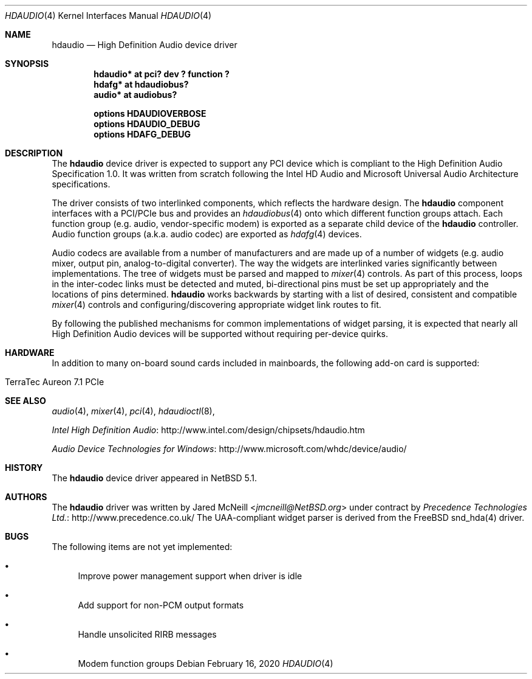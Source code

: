 .\"	$NetBSD: hdaudio.4,v 1.15 2020/02/16 10:45:42 jmcneill Exp $
.\"
.\" Copyright (c) 2009, 2010 The NetBSD Foundation, Inc.
.\" All rights reserved.
.\"
.\" This code is derived from software contributed to The NetBSD Foundation
.\" by Precedence Technologies Ltd
.\"
.\" Redistribution and use in source and binary forms, with or without
.\" modification, are permitted provided that the following conditions
.\" are met:
.\" 1. Redistributions of source code must retain the above copyright
.\"    notice, this list of conditions and the following disclaimer.
.\" 2. Redistributions in binary form must reproduce the above copyright
.\"    notice, this list of conditions and the following disclaimer in the
.\"    documentation and/or other materials provided with the distribution.
.\"
.\" THIS SOFTWARE IS PROVIDED BY THE NETBSD FOUNDATION, INC. AND CONTRIBUTORS
.\" ``AS IS'' AND ANY EXPRESS OR IMPLIED WARRANTIES, INCLUDING, BUT NOT LIMITED
.\" TO, THE IMPLIED WARRANTIES OF MERCHANTABILITY AND FITNESS FOR A PARTICULAR
.\" PURPOSE ARE DISCLAIMED.  IN NO EVENT SHALL THE FOUNDATION OR CONTRIBUTORS
.\" BE LIABLE FOR ANY DIRECT, INDIRECT, INCIDENTAL, SPECIAL, EXEMPLARY, OR
.\" CONSEQUENTIAL DAMAGES (INCLUDING, BUT NOT LIMITED TO, PROCUREMENT OF
.\" SUBSTITUTE GOODS OR SERVICES; LOSS OF USE, DATA, OR PROFITS; OR BUSINESS
.\" INTERRUPTION) HOWEVER CAUSED AND ON ANY THEORY OF LIABILITY, WHETHER IN
.\" CONTRACT, STRICT LIABILITY, OR TORT (INCLUDING NEGLIGENCE OR OTHERWISE)
.\" ARISING IN ANY WAY OUT OF THE USE OF THIS SOFTWARE, EVEN IF ADVISED OF THE
.\" POSSIBILITY OF SUCH DAMAGE.
.\"
.Dd February 16, 2020
.Dt HDAUDIO 4
.Os
.Sh NAME
.Nm hdaudio
.Nd High Definition Audio device driver
.Sh SYNOPSIS
.Cd "hdaudio* at pci? dev ? function ?"
.Cd "hdafg* at hdaudiobus?"
.Cd "audio* at audiobus?"
.Pp
.Cd "options HDAUDIOVERBOSE"
.Cd "options HDAUDIO_DEBUG"
.Cd "options HDAFG_DEBUG"
.Sh DESCRIPTION
The
.Nm
device driver is expected to support any PCI device which is
compliant to the High Definition Audio Specification 1.0.
It was written from scratch following the Intel HD Audio and Microsoft
Universal Audio Architecture specifications.
.Pp
The driver consists of two interlinked components, which reflects the
hardware design.
The
.Nm
component interfaces with a PCI/PCIe bus and provides an
.Xr hdaudiobus 4
onto which different function groups attach.
Each function group (e.g. audio, vendor-specific modem) is exported as a
separate child device of the
.Nm
controller.
Audio function groups (a.k.a. audio codec) are exported as
.Xr hdafg 4
devices.
.Pp
Audio codecs are available from a number of manufacturers and are made up of a
number of widgets (e.g. audio mixer, output pin, analog-to-digital converter).
The way the widgets are interlinked varies significantly between
implementations.
The tree of widgets must be parsed and mapped to
.Xr mixer 4
controls.
As part of this process, loops in the inter-codec links must be detected
and muted, bi-directional pins must be set up appropriately and the locations
of pins determined.
.Nm
works backwards by starting with a list of desired, consistent and compatible
.Xr mixer 4
controls and configuring/discovering appropriate widget link routes to fit.
.Pp
By following the published mechanisms for common implementations of widget
parsing, it is expected that nearly all High Definition Audio devices will
be supported without requiring per-device quirks.
.Sh HARDWARE
In addition to many on-board sound cards included in mainboards, the following
add-on card is supported:
.Bl -tag
.It TerraTec Aureon 7.1 PCIe
.El
.Sh SEE ALSO
.Xr audio 4 ,
.Xr mixer 4 ,
.Xr pci 4 ,
.Xr hdaudioctl 8 ,
.Pp
.Lk http://www.intel.com/design/chipsets/hdaudio.htm "Intel High Definition Audio"
.Pp
.Lk http://www.microsoft.com/whdc/device/audio/ "Audio Device Technologies for Windows"
.Sh HISTORY
The
.Nm
device driver appeared in
.Nx 5.1 .
.Sh AUTHORS
The
.Nm
driver was written by
.An Jared McNeill Aq Mt jmcneill@NetBSD.org
under contract by
.Lk http://www.precedence.co.uk/ "Precedence Technologies Ltd."
The UAA-compliant widget parser is derived from the
.Fx
snd_hda(4) driver.
.Sh BUGS
The following items are not yet implemented:
.Bl -bullet
.It
Improve power management support when driver is idle
.It
Add support for non-PCM output formats
.It
Handle unsolicited RIRB messages
.It
Modem function groups
.El
